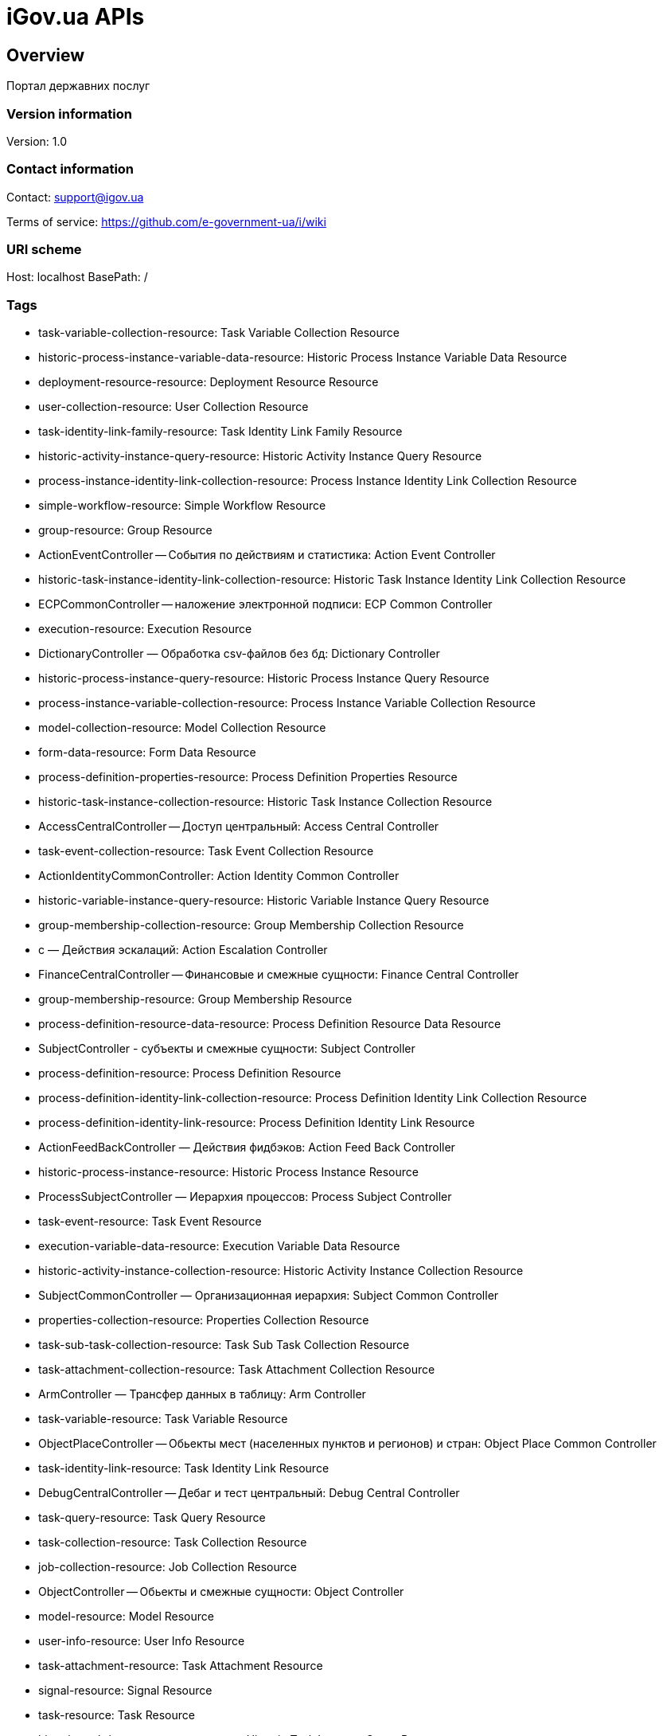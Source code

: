 = iGov.ua APIs

== Overview
Портал державних послуг

=== Version information
Version: 1.0

=== Contact information
Contact: support@igov.ua

Terms of service: https://github.com/e-government-ua/i/wiki

=== URI scheme
Host: localhost
BasePath: /

=== Tags

* task-variable-collection-resource: Task Variable Collection Resource
* historic-process-instance-variable-data-resource: Historic Process Instance Variable Data Resource
* deployment-resource-resource: Deployment Resource Resource
* user-collection-resource: User Collection Resource
* task-identity-link-family-resource: Task Identity Link Family Resource
* historic-activity-instance-query-resource: Historic Activity Instance Query Resource
* process-instance-identity-link-collection-resource: Process Instance Identity Link Collection Resource
* simple-workflow-resource: Simple Workflow Resource
* group-resource: Group Resource
* ActionEventController -- События по действиям и статистика: Action Event Controller
* historic-task-instance-identity-link-collection-resource: Historic Task Instance Identity Link Collection Resource
* ECPCommonController -- наложение электронной подписи: ECP Common Controller
* execution-resource: Execution Resource
* DictionaryController — Обработка csv-файлов без бд: Dictionary Controller
* historic-process-instance-query-resource: Historic Process Instance Query Resource
* process-instance-variable-collection-resource: Process Instance Variable Collection Resource
* model-collection-resource: Model Collection Resource
* form-data-resource: Form Data Resource
* process-definition-properties-resource: Process Definition Properties Resource
* historic-task-instance-collection-resource: Historic Task Instance Collection Resource
* AccessCentralController -- Доступ центральный: Access Central Controller
* task-event-collection-resource: Task Event Collection Resource
* ActionIdentityCommonController: Action Identity Common Controller
* historic-variable-instance-query-resource: Historic Variable Instance Query Resource
* group-membership-collection-resource: Group Membership Collection Resource
* с — Действия эскалаций: Action Escalation Controller
* FinanceCentralController -- Финансовые и смежные сущности: Finance Central Controller
* group-membership-resource: Group Membership Resource
* process-definition-resource-data-resource: Process Definition Resource Data Resource
* SubjectController - субъекты  и смежные сущности: Subject Controller
* process-definition-resource: Process Definition Resource
* process-definition-identity-link-collection-resource: Process Definition Identity Link Collection Resource
* process-definition-identity-link-resource: Process Definition Identity Link Resource
* ActionFeedBackController — Действия фидбэков: Action Feed Back Controller
* historic-process-instance-resource: Historic Process Instance Resource
* ProcessSubjectController — Иерархия процессов: Process Subject Controller
* task-event-resource: Task Event Resource
* execution-variable-data-resource: Execution Variable Data Resource
* historic-activity-instance-collection-resource: Historic Activity Instance Collection Resource
* SubjectCommonController — Организационная иерархия: Subject Common Controller
* properties-collection-resource: Properties Collection Resource
* task-sub-task-collection-resource: Task Sub Task Collection Resource
* task-attachment-collection-resource: Task Attachment Collection Resource
* ArmController — Трансфер данных в таблицу: Arm Controller
* task-variable-resource: Task Variable Resource
* ObjectPlaceController -- Обьекты мест (населенных пунктов и регионов) и стран: Object Place Common Controller
* task-identity-link-resource: Task Identity Link Resource
* DebugCentralController -- Дебаг и тест центральный: Debug Central Controller
* task-query-resource: Task Query Resource
* task-collection-resource: Task Collection Resource
* job-collection-resource: Job Collection Resource
* ObjectController -- Обьекты и смежные сущности: Object Controller
* model-resource: Model Resource
* user-info-resource: User Info Resource
* task-attachment-resource: Task Attachment Resource
* signal-resource: Signal Resource
* task-resource: Task Resource
* historic-task-instance-query-resource: Historic Task Instance Query Resource
* historic-process-instance-identity-link-collection-resource: Historic Process Instance Identity Link Collection Resource
* task-comment-resource: Task Comment Resource
* SubjectMessageCommonController -- Сообщения субьектов: Subject Message Common Controller
* task-identity-link-collection-resource: Task Identity Link Collection Resource
* FinanceCommonController -- Финансы общие (в т.ч. платежи): Finance Common Controller
* task-comment-collection-resource: Task Comment Collection Resource
* job-resource: Job Resource
* historic-detail-data-resource: Historic Detail Data Resource
* historic-variable-instance-collection-resource: Historic Variable Instance Collection Resource
* process-definition-model-resource: Process Definition Model Resource
* ActionHistoryController -- История по документам: Action History Controller
* MUController -- контроллер для взаимодействия с веб сервисом министерства юстиции: MU Controller
* process-definition-collection-resource: Process Definition Collection Resource
* ActionItemController - Предметы действий (каталог сервисов): Action Item Controller
* process-definition-image-resource: Process Definition Image Resource
* table-collection-resource: Table Collection Resource
* table-data-resource: Table Data Resource
* user-resource: User Resource
* historic-process-instance-collection-resource: Historic Process Instance Collection Resource
* process-instance-variable-data-resource: Process Instance Variable Data Resource
* process-instance-collection-resource: Process Instance Collection Resource
* historic-process-instance-comment-resource: Historic Process Instance Comment Resource
* historic-task-instance-resource: Historic Task Instance Resource
* process-instance-diagram-resource: Process Instance Diagram Resource
* SubjectMessageController -- Сообщения субьектов: Subject Message Controller
* execution-collection-resource: Execution Collection Resource
* DocumentAccessController -- Доступы к документам: Document Access Controller
* historic-detail-query-resource: Historic Detail Query Resource
* process-instance-variable-resource: Process Instance Variable Resource
* task-variable-data-resource: Task Variable Data Resource
* AccessCommonController — Доступ общий (права доступа к сервисам): Access Common Controller
* deployment-collection-resource: Deployment Collection Resource
* ActionTaskCommonController — Действия общие задач: Action Task Common Controller
* DocumentController -- Документы и смежные сущности: Document Controller
* deployment-resource: Deployment Resource
* ObjectFileCommonController -- Обьекты файлов общие: Object File Common Controller
* execution-query-resource: Execution Query Resource
* deployment-resource-data-resource: Deployment Resource Data Resource
* RelationController — Обработка Relation: Relation Controller
* ExportCommonController -- вызов стороннего АПИ: Export Common Controller
* process-instance-resource: Process Instance Resource
* ActionExecuteController: Action Execute Controller
* execution-variable-resource: Execution Variable Resource
* historic-process-instance-comment-collection-resource: Historic Process Instance Comment Collection Resource
* deployment-resource-collection-resource: Deployment Resource Collection Resource
* historic-detail-collection-resource: Historic Detail Collection Resource
* historic-variable-instance-data-resource: Historic Variable Instance Data Resource
* model-source-resource: Model Source Resource
* ActionFlowController — Действия очередей (слоты потока, расписания и тикеты): Action Flow Controller
* execution-variable-collection-resource: Execution Variable Collection Resource
* historic-task-instance-variable-data-resource: Historic Task Instance Variable Data Resource
* table-columns-resource: Table Columns Resource
* DocumentCommonController -- Проверки наложености ЭЦП по строкам-подписантам: Document Common Controller
* table-resource: Table Resource
* job-exception-stacktrace-resource: Job Exception Stacktrace Resource
* process-instance-identity-link-resource: Process Instance Identity Link Resource
* group-collection-resource: Group Collection Resource
* SubjectGroupController — Организационная иерархия: Subject Group Controller
* model-source-extra-resource: Model Source Extra Resource
* ActionTaskCentralController -- Действия задачи центрально: Action Task Central Controller
* user-info-collection-resource: User Info Collection Resource
* user-picture-resource: User Picture Resource
* process-instance-query-resource: Process Instance Query Resource
* task-attachment-content-resource: Task Attachment Content Resource
* DebugCommonController - Дебаг и тест общий: Debug Common Controller
* process-engine-resource: Process Engine Resource
* execution-active-activities-collection-resource: Execution Active Activities Collection Resource


